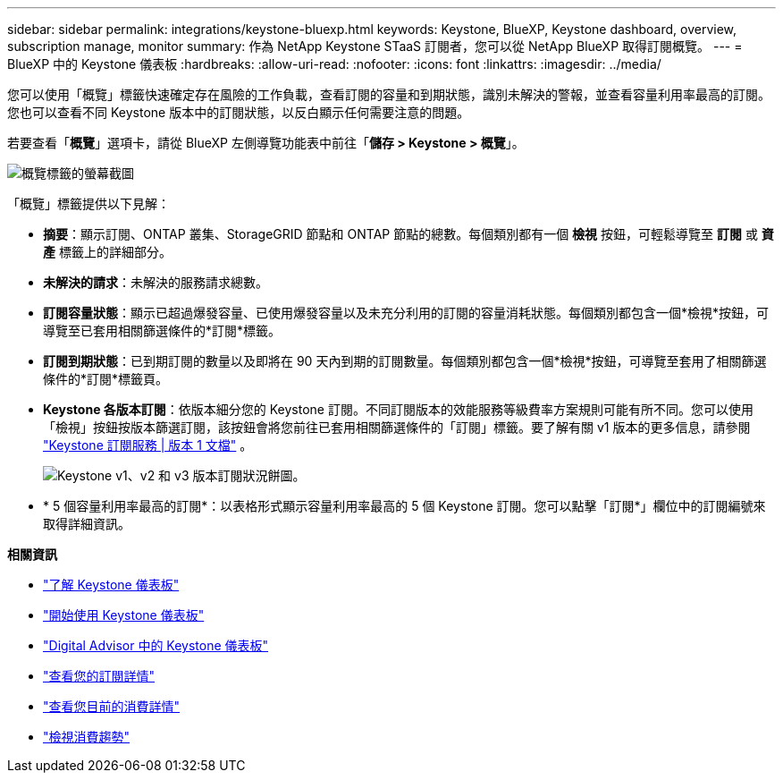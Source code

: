 ---
sidebar: sidebar 
permalink: integrations/keystone-bluexp.html 
keywords: Keystone, BlueXP, Keystone dashboard, overview, subscription manage, monitor 
summary: 作為 NetApp Keystone STaaS 訂閱者，您可以從 NetApp BlueXP 取得訂閱概覽。 
---
= BlueXP 中的 Keystone 儀表板
:hardbreaks:
:allow-uri-read: 
:nofooter: 
:icons: font
:linkattrs: 
:imagesdir: ../media/


[role="lead"]
您可以使用「概覽」標籤快速確定存在風險的工作負載，查看訂閱的容量和到期狀態，識別未解決的警報，並查看容量利用率最高的訂閱。您也可以查看不同 Keystone 版本中的訂閱狀態，以反白顯示任何需要注意的問題。

若要查看「*概覽*」選項卡，請從 BlueXP 左側導覽功能表中前往「*儲存 > Keystone > 概覽*」。

image:bxp-dashboard-overview.png["概覽標籤的螢幕截圖"]

「概覽」標籤提供以下見解：

* *摘要*：顯示訂閱、ONTAP 叢集、StorageGRID 節點和 ONTAP 節點的總數。每個類別都有一個 *檢視* 按鈕，可輕鬆導覽至 *訂閱* 或 *資產* 標籤上的詳細部分。
* *未解決的請求*：未解決的服務請求總數。
* *訂閱容量狀態*：顯示已超過爆發容量、已使用爆發容量以及未充分利用的訂閱的容量消耗狀態。每個類別都包含一個*檢視*按鈕，可導覽至已套用相關篩選條件的*訂閱*標籤。
* *訂閱到期狀態*：已到期訂閱的數量以及即將在 90 天內到期的訂閱數量。每個類別都包含一個*檢視*按鈕，可導覽至套用了相關篩選條件的*訂閱*標籤頁。
* *Keystone 各版本訂閱*：依版本細分您的 Keystone 訂閱。不同訂閱版本的效能服務等級費率方案規則可能有所不同。您可以使用「檢視」按鈕按版本篩選訂閱，該按鈕會將您前往已套用相關篩選條件的「訂閱」標籤。要了解有關 v1 版本的更多信息，請參閱 https://docs.netapp.com/us-en/keystone/index.html["Keystone 訂閱服務 | 版本 1 文檔"^] 。
+
image:version-across-subscriptions.png["Keystone v1、v2 和 v3 版本訂閱狀況餅圖。"]

* * 5 個容量利用率最高的訂閱*：以表格形式顯示容量利用率最高的 5 個 Keystone 訂閱。您可以點擊「訂閱*」欄位中的訂閱編號來取得詳細資訊。


*相關資訊*

* link:../integrations/dashboard-overview.html["了解 Keystone 儀表板"]
* link:../integrations/dashboard-access.html["開始使用 Keystone 儀表板"]
* link:..//integrations/keystone-aiq.html["Digital Advisor 中的 Keystone 儀表板"]
* link:../integrations/subscriptions-tab.html["查看您的訂閱詳情"]
* link:../integrations/current-usage-tab.html["查看您目前的消費詳情"]
* link:../integrations/consumption-tab.html["檢視消費趨勢"]

